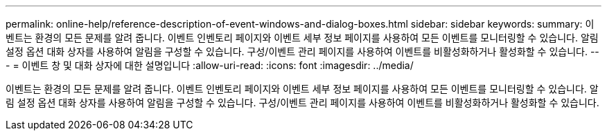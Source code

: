 ---
permalink: online-help/reference-description-of-event-windows-and-dialog-boxes.html 
sidebar: sidebar 
keywords:  
summary: 이벤트는 환경의 모든 문제를 알려 줍니다. 이벤트 인벤토리 페이지와 이벤트 세부 정보 페이지를 사용하여 모든 이벤트를 모니터링할 수 있습니다. 알림 설정 옵션 대화 상자를 사용하여 알림을 구성할 수 있습니다. 구성/이벤트 관리 페이지를 사용하여 이벤트를 비활성화하거나 활성화할 수 있습니다. 
---
= 이벤트 창 및 대화 상자에 대한 설명입니다
:allow-uri-read: 
:icons: font
:imagesdir: ../media/


[role="lead"]
이벤트는 환경의 모든 문제를 알려 줍니다. 이벤트 인벤토리 페이지와 이벤트 세부 정보 페이지를 사용하여 모든 이벤트를 모니터링할 수 있습니다. 알림 설정 옵션 대화 상자를 사용하여 알림을 구성할 수 있습니다. 구성/이벤트 관리 페이지를 사용하여 이벤트를 비활성화하거나 활성화할 수 있습니다.
